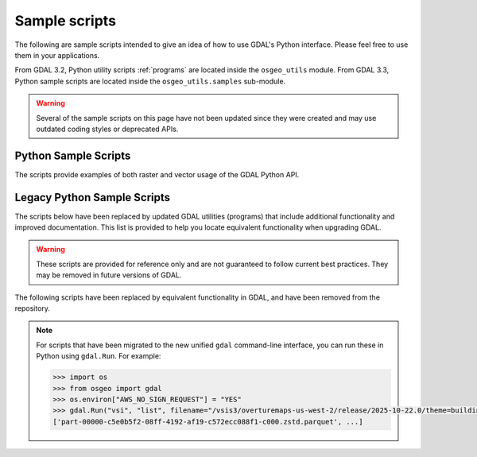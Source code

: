 .. _python_samples:

================================================================================
Sample scripts
================================================================================

The following are sample scripts intended to give an idea of how to use GDAL's Python interface. Please feel free to use them in your applications.

From GDAL 3.2, Python utility scripts :ref:`programs` are located inside the ``osgeo_utils`` module.
From GDAL 3.3, Python sample scripts are located inside the ``osgeo_utils.samples`` sub-module.

.. warning:: Several of the sample scripts on this page have not been updated since they were created and may use outdated coding styles or deprecated APIs.

Python Sample Scripts
---------------------

The scripts provide examples of both raster and vector usage of the GDAL Python API.

.. only:: html

    - :source_file:`swig/python/gdal-utils/osgeo_utils/samples/assemblepoly.py`: Script demonstrates how to assemble polygons from arcs. Demonstrates various aspects of OGR Python API.
    - :source_file:`swig/python/gdal-utils/osgeo_utils/samples/build_jp2_from_xml.py`: Build a JPEG2000 file from the XML structure dumped
      by :source_file:`swig/python/gdal-utils/osgeo_utils/samples/dump_jp2.py`.
    - :source_file:`swig/python/gdal-utils/osgeo_utils/samples/classify.py`: Demonstrates using numpy for simple range based classification of an image.
      This is only an example that has stuff hardcoded.
    - :source_file:`swig/python/gdal-utils/osgeo_utils/samples/crs2crs2grid.py`: A script to produce PROJ.4 grid shift files from HTDP program.
    - :source_file:`swig/python/gdal-utils/osgeo_utils/samples/densify.py`: Densifies linestrings by a tolerance.
    - :source_file:`swig/python/gdal-utils/osgeo_utils/samples/dump_jp2.py`: Dump JPEG2000 file structure.
    - :source_file:`swig/python/gdal-utils/osgeo_utils/samples/epsg_tr.py`: Script to create WKT and PROJ.4 dictionaries for EPSG GCS/PCS codes.
    - :source_file:`swig/python/gdal-utils/osgeo_utils/samples/esri2wkt.py`: Simple command line program for translating ESRI .prj files into WKT.
    - :source_file:`swig/python/gdal-utils/osgeo_utils/samples/fft.py`: Script to perform forward and inverse two-dimensional fast Fourier transform.
    - :source_file:`swig/python/gdal-utils/osgeo_utils/samples/fix_gpkg.py`: Fix invalid GeoPackage files.
    - :source_file:`swig/python/gdal-utils/osgeo_utils/samples/gcps2ogr.py`: Outputs GDAL GCPs as OGR points
    - :source_file:`swig/python/gdal-utils/osgeo_utils/samples/gcps2vec.py`: Convert GCPs to a point layer.
    - :source_file:`swig/python/gdal-utils/osgeo_utils/samples/gcps2wld.py`: Translate the set of GCPs on a file into first order approximation in world file format.
    - :source_file:`swig/python/gdal-utils/osgeo_utils/samples/gdalbuildvrtofvrt.py`: Create a 2-level hierarchy of VRTs for very large collections.
    - :source_file:`swig/python/gdal-utils/osgeo_utils/samples/gdalchksum.py`: Application to checksum a GDAL image file.
    - :source_file:`swig/python/gdal-utils/osgeo_utils/samples/gdalcopyproj.py`: Duplicate the geotransform, projection and/or GCPs from one raster dataset to another,
      which can be useful after performing image manipulations with other software that ignores or discards georeferencing metadata.
    - :source_file:`swig/python/gdal-utils/osgeo_utils/samples/gdalfilter.py`: Example script for applying kernel based filters to an image using GDAL.
      Demonstrates use of virtual files as an intermediate representation.
    - :source_file:`swig/python/gdal-utils/osgeo_utils/samples/gdalident.py`: Application to identify files by format.
    - :source_file:`swig/python/gdal-utils/osgeo_utils/samples/gdalimport.py`: Import a GDAL supported file to Tiled GeoTIFF, and build overviews.
    - :source_file:`swig/python/gdal-utils/osgeo_utils/samples/gdal_auth.py`: Application for Google web service authentication.
    - :source_file:`swig/python/gdal-utils/osgeo_utils/samples/gdal_create_pdf.py`: Create a PDF from a XML composition file.
    - :source_file:`swig/python/gdal-utils/osgeo_utils/samples/gdal_lut.py`: Read a LUT from a text file, and apply it to an image.
      Sort of a '1 band' version of pct2rgb.
    - :source_file:`swig/python/gdal-utils/osgeo_utils/samples/gdal_minmax_location.py`: returns the location where min/max values of a raster are hit.
    - :source_file:`swig/python/gdal-utils/osgeo_utils/samples/gdal_mkdir.py`: Create a virtual directory.
    - :source_file:`swig/python/gdal-utils/osgeo_utils/samples/gdal_remove_towgs84.py`: Remove TOWGS84[] clause from dataset SRS definitions.
    - :source_file:`swig/python/gdal-utils/osgeo_utils/samples/gdal_rm.py`: Delete a virtual file.
    - :source_file:`swig/python/gdal-utils/osgeo_utils/samples/gdal_rmdir.py`: Delete a virtual directory.
    - :source_file:`swig/python/gdal-utils/osgeo_utils/samples/get_soundg.py`: Script to copy the SOUNDG layer from an S-57 file to a Shapefile,
      splitting up features with MULTIPOINT geometries into many POINT features,
      and appending the point elevations as an attribute.
    - :source_file:`swig/python/gdal-utils/osgeo_utils/samples/histrep.py`: Module to extract data from many rasters into one output.
    - :source_file:`swig/python/gdal-utils/osgeo_utils/samples/jpeg_in_tiff_extract.py`: Extract a JPEG file from a JPEG-in-TIFF tile/strip.
    - :source_file:`swig/python/gdal-utils/osgeo_utils/samples/load2odbc.py`: Load ODBC table to an ODBC datastore. Uses direct SQL since the ODBC driver is read-only for OGR.
    - :source_file:`swig/python/gdal-utils/osgeo_utils/samples/loslas2ntv2.py`: Translate one or many LOS/LAS sets into an NTv2 datum shift grid file.
    - :source_file:`swig/python/gdal-utils/osgeo_utils/samples/magphase.py`: Example script computing magnitude and phase images from a complex image.
    - :source_file:`swig/python/gdal-utils/osgeo_utils/samples/make_fuzzer_friendly_archive.py`: Make fuzzer friendly archive (only works in DEBUG mode).
    - :source_file:`swig/python/gdal-utils/osgeo_utils/samples/mkgraticule.py`: Produce a graticule (grid) dataset.
    - :source_file:`swig/python/gdal-utils/osgeo_utils/samples/ogr2vrt.py`: Produce a graticule (grid) dataset.
    - :source_file:`swig/python/gdal-utils/osgeo_utils/samples/ogrupdate.py`: Update a target datasource with the features of a source datasource. Contrary to ogr2ogr,
      this script tries to match features between the datasources, to decide whether to create a new feature, or to update an existing one.
    - :source_file:`swig/python/gdal-utils/osgeo_utils/samples/ogr_build_junction_table.py`: Create junction tables for layers coming from GML datasources that
      reference other objects in _href fields
    - :source_file:`swig/python/gdal-utils/osgeo_utils/samples/ogr_dispatch.py`: Dispatch features into layers according to the value of some fields or the geometry type.
    - :source_file:`swig/python/gdal-utils/osgeo_utils/samples/rel.py`: Script to produce a shaded relief image from the elevation data. (similar functionality in gdaldem now)
    - :source_file:`swig/python/gdal-utils/osgeo_utils/samples/tigerpoly.py`: Script demonstrating how to assemble polygons from arcs in TIGER/Line datasource,
      writing results to a newly created shapefile.
    - :source_file:`swig/python/gdal-utils/osgeo_utils/samples/tile_extent_from_raster.py`: Generate the extent of each raster tile in a overview as a vector layer.
    - :source_file:`swig/python/gdal-utils/osgeo_utils/samples/tolatlong.py`: Script to read coordinate system and geotransformation matrix from input file and report
      latitude/longitude coordinates for the specified pixel.
    - :source_file:`swig/python/gdal-utils/osgeo_utils/samples/validate_cloud_optimized_geotiff.py`: Validate Cloud Optimized GeoTIFF file structure.
    - :source_file:`swig/python/gdal-utils/osgeo_utils/samples/validate_geoparquet.py`: Test compliance of GeoParquet file.
    - :source_file:`swig/python/gdal-utils/osgeo_utils/samples/validate_gpkg.py`: Test compliance of GeoPackage database w.r.t GeoPackage spec.
    - :source_file:`swig/python/gdal-utils/osgeo_utils/samples/validate_jp2.py`: Validate JPEG2000 file structure.
    - :source_file:`swig/python/gdal-utils/osgeo_utils/samples/val_repl.py`: Script to replace specified values from the input raster file with the new ones.
      May be useful in cases when you don't like value, used for NoData indication and want replace it with other value.
      Input file remains unchanged, results stored in other file.
    - :source_file:`swig/python/gdal-utils/osgeo_utils/samples/vec_tr.py`: Example of applying some algorithm to all the geometries in the file, such as a fixed offset.
    - :source_file:`swig/python/gdal-utils/osgeo_utils/samples/vec_tr_spat.py`: Example of using Intersect() to filter based on only those features that truly intersect a given rectangle.
      Easily extended to general polygon!
    - :source_file:`swig/python/gdal-utils/osgeo_utils/samples/wcs_virtds_params.py`: Generates MapServer WCS layer definition from a tileindex with mixed SRS.

Legacy Python Sample Scripts
----------------------------

The scripts below have been replaced by updated GDAL utilities (programs) that include additional functionality and improved documentation.
This list is provided to help you locate equivalent functionality when upgrading GDAL.

.. warning:: These scripts are provided for reference only and are not guaranteed to follow current best practices. They may be removed in future versions of GDAL.


.. only:: html

    - :source_file:`swig/python/gdal-utils/osgeo_utils/samples/gdalinfo.py`: See :ref:`gdalinfo`. A direct port of :source_file:`apps/gdalinfo_bin.cpp`.
    - :source_file:`swig/python/gdal-utils/osgeo_utils/samples/ogrinfo.py`: See :ref:`ogrinfo`. A direct port of :source_file:`apps/ogrinfo_bin.cpp`.
    - :source_file:`swig/python/gdal-utils/scripts/ogr_layer_algebra.py`: See :ref:`gdal_vector_layer_algebra`. Application for executing OGR layer algebra operations.
    - :source_file:`swig/python/gdal-utils/osgeo_utils/gdal2xyz.py`: See :ref:`gdal2xyz`. Translates a raster file into xyz format.
    - :source_file:`swig/python/gdal-utils/osgeo_utils/gdal_retile.py`: See :ref:`gdal_retile`. Script for restructuring data in a tree of regular tiles.
    - :source_file:`swig/python/gdal-utils/osgeo_utils/samples/gdallocationinfo.py`: See :ref:`gdallocationinfo`. Query information about a pixel given its location.

The following scripts have been replaced by equivalent functionality in GDAL, and have been removed from the repository.

.. only:: html

    - `hsv_merge.py`: Merge greyscale image into RGB image as intensity in HSV space. Equivalent functionality available in :ref:`gdal_raster_blend`.
    - `gdal_ls.py`: Display the list of files in a virtual directory, like /vsicurl or /vsizip. Equivalent functionality available in :ref:`gdal_vsi`.
    - `gdal_cp.py`: Copy a virtual file. Equivalent functionality available in :ref:`gdal_dataset_copy`.
    - `gdal_vrtmerge.py`: Similar to gdal_merge, but produces a VRT file. Equivalent functionality available in :ref:`gdal_raster_mosaic`.
    - `gdal2grd.py`: Script to write out ASCII GRD rasters (used in Golden Software Surfer). from any source supported by GDAL. Equivalent functionality available in the :ref:`raster.gsag` driver.

.. note::

    For scripts that have been migrated to the new unified ``gdal`` command-line interface, you can run these in Python using ``gdal.Run``. For example:

    .. code-block:: python

        >>> import os
        >>> from osgeo import gdal
        >>> os.environ["AWS_NO_SIGN_REQUEST"] = "YES"
        >>> gdal.Run("vsi", "list", filename="/vsis3/overturemaps-us-west-2/release/2025-10-22.0/theme=buildings/type=building").Output()
        ['part-00000-c5e0b5f2-08ff-4192-af19-c572ecc088f1-c000.zstd.parquet', ...]
